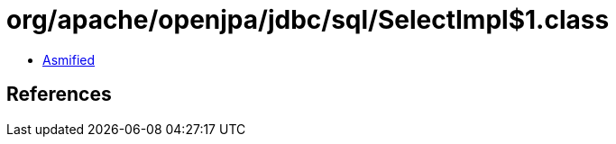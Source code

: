 = org/apache/openjpa/jdbc/sql/SelectImpl$1.class

 - link:SelectImpl$1-asmified.java[Asmified]

== References

